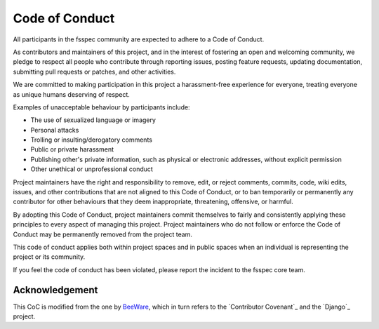 Code of Conduct
===============

All participants in the fsspec community are expected to adhere to a Code of Conduct.

As contributors and maintainers of this project, and in the interest of
fostering an open and welcoming community, we pledge to respect all people who
contribute through reporting issues, posting feature requests, updating
documentation, submitting pull requests or patches, and other activities.

We are committed to making participation in this project a harassment-free
experience for everyone, treating everyone as unique humans deserving of
respect.

Examples of unacceptable behaviour by participants include:

- The use of sexualized language or imagery
- Personal attacks
- Trolling or insulting/derogatory comments
- Public or private harassment
- Publishing other's private information, such as physical or electronic
  addresses, without explicit permission
- Other unethical or unprofessional conduct

Project maintainers have the right and responsibility to remove, edit, or
reject comments, commits, code, wiki edits, issues, and other contributions
that are not aligned to this Code of Conduct, or to ban temporarily or
permanently any contributor for other behaviours that they deem inappropriate,
threatening, offensive, or harmful.

By adopting this Code of Conduct, project maintainers commit themselves
to fairly and consistently applying these principles to every aspect of
managing this project. Project maintainers who do not follow or enforce
the Code of Conduct may be permanently removed from the project team.

This code of conduct applies both within project spaces and in public
spaces when an individual is representing the project or its community.

If you feel the code of conduct has been violated, please report the
incident to the fsspec core team.

Acknowledgement
---------------

This CoC is modified from the one by `BeeWare`_, which in turn refers to
the `Contributor Covenant`_ and the `Django`_ project.

.. _BeeWare: https://beeware.org/community/behavior/code-of-conduct/
.. _Contributor Covenant:https://www.contributor-covenant.org/version/1/3/0/code-of-conduct/
.. _Django:https://www.djangoproject.com/conduct/reporting/
